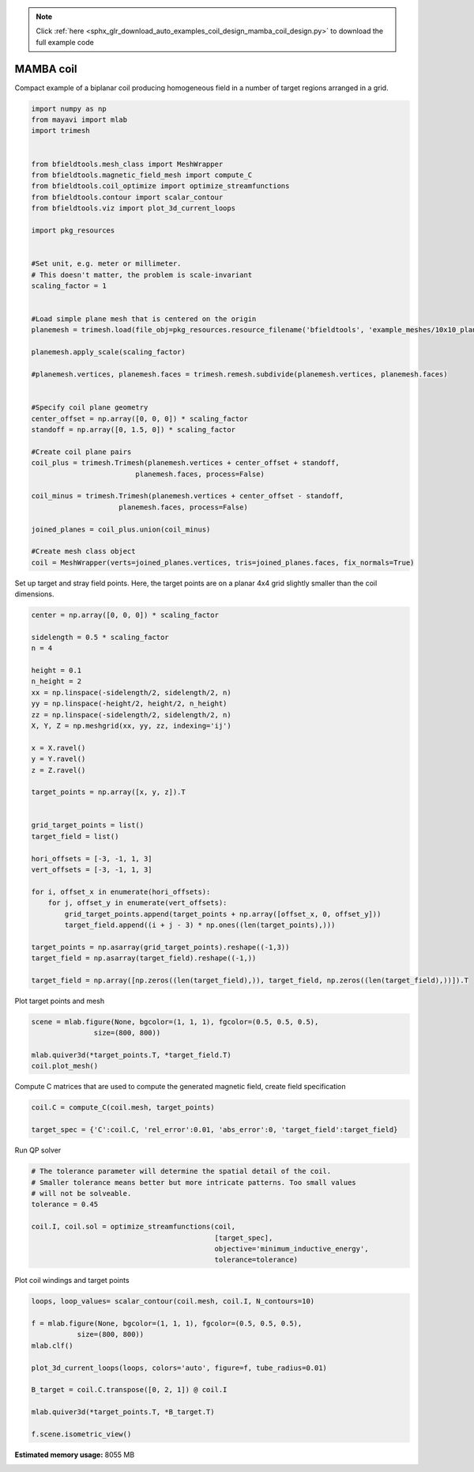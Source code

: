 .. note::
    :class: sphx-glr-download-link-note

    Click :ref:`here <sphx_glr_download_auto_examples_coil_design_mamba_coil_design.py>` to download the full example code
.. rst-class:: sphx-glr-example-title

.. _sphx_glr_auto_examples_coil_design_mamba_coil_design.py:


MAMBA coil
==========

Compact example of a biplanar coil producing homogeneous field in a number of target
regions arranged in a grid.



.. code-block:: default



    import numpy as np
    from mayavi import mlab
    import trimesh


    from bfieldtools.mesh_class import MeshWrapper
    from bfieldtools.magnetic_field_mesh import compute_C
    from bfieldtools.coil_optimize import optimize_streamfunctions
    from bfieldtools.contour import scalar_contour
    from bfieldtools.viz import plot_3d_current_loops

    import pkg_resources


    #Set unit, e.g. meter or millimeter.
    # This doesn't matter, the problem is scale-invariant
    scaling_factor = 1


    #Load simple plane mesh that is centered on the origin
    planemesh = trimesh.load(file_obj=pkg_resources.resource_filename('bfieldtools', 'example_meshes/10x10_plane_hires.obj'), process=False)

    planemesh.apply_scale(scaling_factor)

    #planemesh.vertices, planemesh.faces = trimesh.remesh.subdivide(planemesh.vertices, planemesh.faces)


    #Specify coil plane geometry
    center_offset = np.array([0, 0, 0]) * scaling_factor
    standoff = np.array([0, 1.5, 0]) * scaling_factor

    #Create coil plane pairs
    coil_plus = trimesh.Trimesh(planemesh.vertices + center_offset + standoff,
                             planemesh.faces, process=False)

    coil_minus = trimesh.Trimesh(planemesh.vertices + center_offset - standoff,
                         planemesh.faces, process=False)

    joined_planes = coil_plus.union(coil_minus)

    #Create mesh class object
    coil = MeshWrapper(verts=joined_planes.vertices, tris=joined_planes.faces, fix_normals=True)







Set up target and stray field points. Here, the target points are on a planar
4x4 grid slightly smaller than the coil dimensions.


.. code-block:: default


    center = np.array([0, 0, 0]) * scaling_factor

    sidelength = 0.5 * scaling_factor
    n = 4

    height = 0.1
    n_height = 2
    xx = np.linspace(-sidelength/2, sidelength/2, n)
    yy = np.linspace(-height/2, height/2, n_height)
    zz = np.linspace(-sidelength/2, sidelength/2, n)
    X, Y, Z = np.meshgrid(xx, yy, zz, indexing='ij')

    x = X.ravel()
    y = Y.ravel()
    z = Z.ravel()

    target_points = np.array([x, y, z]).T


    grid_target_points = list()
    target_field = list()

    hori_offsets = [-3, -1, 1, 3]
    vert_offsets = [-3, -1, 1, 3]

    for i, offset_x in enumerate(hori_offsets):
        for j, offset_y in enumerate(vert_offsets):
            grid_target_points.append(target_points + np.array([offset_x, 0, offset_y]))
            target_field.append((i + j - 3) * np.ones((len(target_points),)))

    target_points = np.asarray(grid_target_points).reshape((-1,3))
    target_field = np.asarray(target_field).reshape((-1,))

    target_field = np.array([np.zeros((len(target_field),)), target_field, np.zeros((len(target_field),))]).T







Plot target points and mesh


.. code-block:: default

    scene = mlab.figure(None, bgcolor=(1, 1, 1), fgcolor=(0.5, 0.5, 0.5),
                   size=(800, 800))

    mlab.quiver3d(*target_points.T, *target_field.T)
    coil.plot_mesh()





.. image:: /auto_examples/coil_design/images/sphx_glr_mamba_coil_design_001.png
    :class: sphx-glr-single-img




Compute C matrices that are used to compute the generated magnetic field, create field specification


.. code-block:: default


    coil.C = compute_C(coil.mesh, target_points)

    target_spec = {'C':coil.C, 'rel_error':0.01, 'abs_error':0, 'target_field':target_field}





.. rst-class:: sphx-glr-script-out

 Out:

 .. code-block:: none

    Computing C matrix, 3184 vertices by 512 target points... took 0.76 seconds.



Run QP solver


.. code-block:: default



    # The tolerance parameter will determine the spatial detail of the coil.
    # Smaller tolerance means better but more intricate patterns. Too small values
    # will not be solveable.
    tolerance = 0.45

    coil.I, coil.sol = optimize_streamfunctions(coil,
                                                [target_spec],
                                                objective='minimum_inductive_energy',
                                                tolerance=tolerance)






.. rst-class:: sphx-glr-script-out

 Out:

 .. code-block:: none

    Computing inductance matrix in 2 chunks since 8 GiB memory is available...
    Calculating potentials, chunk 1/2
    Calculating potentials, chunk 2/2
    Inductance matrix computation took 67.42 seconds.
    Solving quadratic programming problem using cvxopt...
         pcost       dcost       gap    pres   dres
     0:  1.6068e+01  2.8227e+01  5e+03  4e+00  2e-14
     1:  2.1506e+01  3.1514e+01  4e+02  3e-01  2e-14
     2:  3.2340e+01  5.2495e+01  2e+02  1e-01  3e-14
     3:  3.7329e+01  6.8586e+01  2e+02  1e-01  9e-14
     4:  6.5414e+01  1.2704e+02  2e+02  7e-02  1e-12
     5:  7.9337e+01  1.5876e+02  1e+02  5e-02  2e-12
     6:  8.4357e+01  2.2902e+02  1e+02  4e-02  4e-12
     7:  8.6149e+01  4.0152e+02  2e+02  4e-02  5e-12
    Optimal solution found.



Plot coil windings and target points


.. code-block:: default


    loops, loop_values= scalar_contour(coil.mesh, coil.I, N_contours=10)

    f = mlab.figure(None, bgcolor=(1, 1, 1), fgcolor=(0.5, 0.5, 0.5),
               size=(800, 800))
    mlab.clf()

    plot_3d_current_loops(loops, colors='auto', figure=f, tube_radius=0.01)

    B_target = coil.C.transpose([0, 2, 1]) @ coil.I

    mlab.quiver3d(*target_points.T, *B_target.T)

    f.scene.isometric_view()



.. image:: /auto_examples/coil_design/images/sphx_glr_mamba_coil_design_002.png
    :class: sphx-glr-single-img





.. rst-class:: sphx-glr-timing

   **Total running time of the script:** ( 2 minutes  3.453 seconds)

**Estimated memory usage:**  8055 MB


.. _sphx_glr_download_auto_examples_coil_design_mamba_coil_design.py:


.. only :: html

 .. container:: sphx-glr-footer
    :class: sphx-glr-footer-example



  .. container:: sphx-glr-download

     :download:`Download Python source code: mamba_coil_design.py <mamba_coil_design.py>`



  .. container:: sphx-glr-download

     :download:`Download Jupyter notebook: mamba_coil_design.ipynb <mamba_coil_design.ipynb>`


.. only:: html

 .. rst-class:: sphx-glr-signature

    `Gallery generated by Sphinx-Gallery <https://sphinx-gallery.github.io>`_
